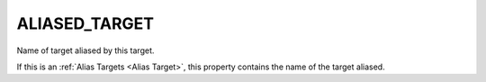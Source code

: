 ALIASED_TARGET
--------------

Name of target aliased by this target.

If this is an :ref:`Alias Targets <Alias Target>`, this property contains
the name of the target aliased.
